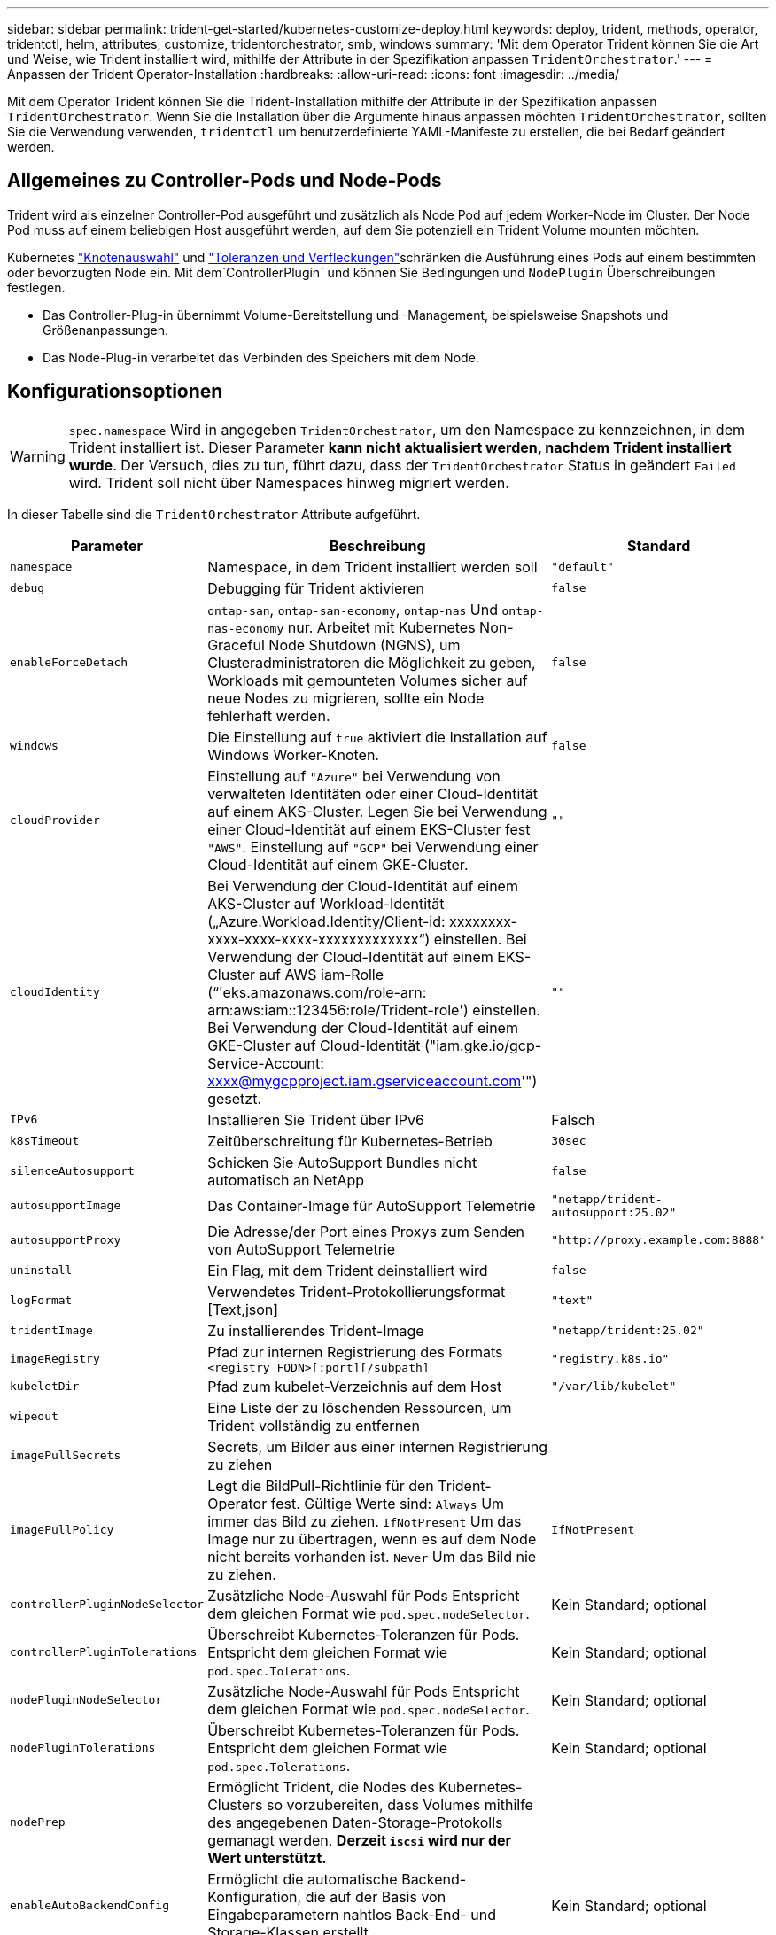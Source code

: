 ---
sidebar: sidebar 
permalink: trident-get-started/kubernetes-customize-deploy.html 
keywords: deploy, trident, methods, operator, tridentctl, helm, attributes, customize, tridentorchestrator, smb, windows 
summary: 'Mit dem Operator Trident können Sie die Art und Weise, wie Trident installiert wird, mithilfe der Attribute in der Spezifikation anpassen `TridentOrchestrator`.' 
---
= Anpassen der Trident Operator-Installation
:hardbreaks:
:allow-uri-read: 
:icons: font
:imagesdir: ../media/


[role="lead"]
Mit dem Operator Trident können Sie die Trident-Installation mithilfe der Attribute in der Spezifikation anpassen `TridentOrchestrator`. Wenn Sie die Installation über die Argumente hinaus anpassen möchten `TridentOrchestrator`, sollten Sie die Verwendung verwenden, `tridentctl` um benutzerdefinierte YAML-Manifeste zu erstellen, die bei Bedarf geändert werden.



== Allgemeines zu Controller-Pods und Node-Pods

Trident wird als einzelner Controller-Pod ausgeführt und zusätzlich als Node Pod auf jedem Worker-Node im Cluster. Der Node Pod muss auf einem beliebigen Host ausgeführt werden, auf dem Sie potenziell ein Trident Volume mounten möchten.

Kubernetes link:https://kubernetes.io/docs/concepts/scheduling-eviction/assign-pod-node/["Knotenauswahl"^] und link:https://kubernetes.io/docs/concepts/scheduling-eviction/taint-and-toleration/["Toleranzen und Verfleckungen"^]schränken die Ausführung eines Pods auf einem bestimmten oder bevorzugten Node ein. Mit dem`ControllerPlugin` und können Sie Bedingungen und `NodePlugin` Überschreibungen festlegen.

* Das Controller-Plug-in übernimmt Volume-Bereitstellung und -Management, beispielsweise Snapshots und Größenanpassungen.
* Das Node-Plug-in verarbeitet das Verbinden des Speichers mit dem Node.




== Konfigurationsoptionen


WARNING: `spec.namespace` Wird in angegeben `TridentOrchestrator`, um den Namespace zu kennzeichnen, in dem Trident installiert ist. Dieser Parameter *kann nicht aktualisiert werden, nachdem Trident installiert wurde*. Der Versuch, dies zu tun, führt dazu, dass der `TridentOrchestrator` Status in geändert `Failed` wird. Trident soll nicht über Namespaces hinweg migriert werden.

In dieser Tabelle sind die `TridentOrchestrator` Attribute aufgeführt.

[cols="1,2,1"]
|===
| Parameter | Beschreibung | Standard 


| `namespace` | Namespace, in dem Trident installiert werden soll | `"default"` 


| `debug` | Debugging für Trident aktivieren | `false` 


| `enableForceDetach` | `ontap-san`, `ontap-san-economy`, `ontap-nas` Und `ontap-nas-economy` nur. Arbeitet mit Kubernetes Non-Graceful Node Shutdown (NGNS), um Clusteradministratoren die Möglichkeit zu geben, Workloads mit gemounteten Volumes sicher auf neue Nodes zu migrieren, sollte ein Node fehlerhaft werden. | `false` 


| `windows` | Die Einstellung auf `true` aktiviert die Installation auf Windows Worker-Knoten. | `false` 


| `cloudProvider`  a| 
Einstellung auf `"Azure"` bei Verwendung von verwalteten Identitäten oder einer Cloud-Identität auf einem AKS-Cluster. Legen Sie bei Verwendung einer Cloud-Identität auf einem EKS-Cluster fest `"AWS"`. Einstellung auf `"GCP"` bei Verwendung einer Cloud-Identität auf einem GKE-Cluster.
| `""` 


| `cloudIdentity`  a| 
Bei Verwendung der Cloud-Identität auf einem AKS-Cluster auf Workload-Identität („Azure.Workload.Identity/Client-id: xxxxxxxx-xxxx-xxxx-xxxx-xxxxxxxxxxxxx“) einstellen. Bei Verwendung der Cloud-Identität auf einem EKS-Cluster auf AWS iam-Rolle (“'eks.amazonaws.com/role-arn: arn:aws:iam::123456:role/Trident-role') einstellen. Bei Verwendung der Cloud-Identität auf einem GKE-Cluster auf Cloud-Identität ("iam.gke.io/gcp-Service-Account: xxxx@mygcpproject.iam.gserviceaccount.com'") gesetzt.
| `""` 


| `IPv6` | Installieren Sie Trident über IPv6 | Falsch 


| `k8sTimeout` | Zeitüberschreitung für Kubernetes-Betrieb | `30sec` 


| `silenceAutosupport` | Schicken Sie AutoSupport Bundles nicht automatisch an NetApp | `false` 


| `autosupportImage` | Das Container-Image für AutoSupport Telemetrie | `"netapp/trident-autosupport:25.02"` 


| `autosupportProxy` | Die Adresse/der Port eines Proxys zum Senden von AutoSupport Telemetrie | `"http://proxy.example.com:8888"` 


| `uninstall` | Ein Flag, mit dem Trident deinstalliert wird | `false` 


| `logFormat` | Verwendetes Trident-Protokollierungsformat [Text,json] | `"text"` 


| `tridentImage` | Zu installierendes Trident-Image | `"netapp/trident:25.02"` 


| `imageRegistry` | Pfad zur internen Registrierung des Formats
`<registry FQDN>[:port][/subpath]` | `"registry.k8s.io"` 


| `kubeletDir` | Pfad zum kubelet-Verzeichnis auf dem Host | `"/var/lib/kubelet"` 


| `wipeout` | Eine Liste der zu löschenden Ressourcen, um Trident vollständig zu entfernen |  


| `imagePullSecrets` | Secrets, um Bilder aus einer internen Registrierung zu ziehen |  


| `imagePullPolicy` | Legt die BildPull-Richtlinie für den Trident-Operator fest. Gültige Werte sind: 
`Always` Um immer das Bild zu ziehen. 
`IfNotPresent` Um das Image nur zu übertragen, wenn es auf dem Node nicht bereits vorhanden ist. 
`Never` Um das Bild nie zu ziehen. | `IfNotPresent` 


| `controllerPluginNodeSelector` | Zusätzliche Node-Auswahl für Pods Entspricht dem gleichen Format wie `pod.spec.nodeSelector`. | Kein Standard; optional 


| `controllerPluginTolerations` | Überschreibt Kubernetes-Toleranzen für Pods. Entspricht dem gleichen Format wie `pod.spec.Tolerations`. | Kein Standard; optional 


| `nodePluginNodeSelector` | Zusätzliche Node-Auswahl für Pods Entspricht dem gleichen Format wie `pod.spec.nodeSelector`. | Kein Standard; optional 


| `nodePluginTolerations` | Überschreibt Kubernetes-Toleranzen für Pods. Entspricht dem gleichen Format wie `pod.spec.Tolerations`. | Kein Standard; optional 


| `nodePrep` | Ermöglicht Trident, die Nodes des Kubernetes-Clusters so vorzubereiten, dass Volumes mithilfe des angegebenen Daten-Storage-Protokolls gemanagt werden. *Derzeit `iscsi` wird nur der Wert unterstützt.* |  


| `enableAutoBackendConfig` | Ermöglicht die automatische Backend-Konfiguration, die auf der Basis von Eingabeparametern nahtlos Back-End- und Storage-Klassen erstellt. | Kein Standard; optional 
|===

NOTE: Weitere Informationen zum Formatieren von Pod-Parametern finden Sie unter link:https://kubernetes.io/docs/concepts/scheduling-eviction/assign-pod-node/["Pods werden Nodes zugewiesen"^].



=== Details zum Ablösen von Krafteinwirkung

Die Trennung erzwingen ist `onatp-nas` nur für, , `ontap-san-economy` und `onatp-nas-economy` verfügbar `ontap-san`. Vor der Aktivierung von Force Trennen muss das nicht-anmutige Herunterfahren des Node (NGNS) auf dem Kubernetes-Cluster aktiviert sein. NGNS sind standardmäßig für Kubernetes 1.28 und höher aktiviert. Weitere Informationen finden Sie unter link:https://kubernetes.io/docs/concepts/cluster-administration/node-shutdown/#non-graceful-node-shutdown["Kubernetes: Nicht ordnungsgemäßes Herunterfahren von Nodes"^].


NOTE: Wenn Sie den Treiber oder `ontap-nas-economy` verwenden, müssen Sie den Parameter in der Back-End-Konfiguration auf `true` so einstellen `autoExportPolicy`, dass Trident den Zugriff auf den Kubernetes-Node bei der Verwendung der unter Verwendung `ontap-nas` von verwalteten Exportrichtlinien angewandten Beschränkung einschränken kann.


WARNING: Da Trident auf Kubernetes NGNS setzt, sollten Sie Fehler erst dann von einem ungesunden Node entfernen `out-of-service`, wenn alle nicht tolerierbaren Workloads neu geplant werden. Das rücksichtslose Anwenden oder Entfernen der Schein kann den Schutz der Back-End-Daten gefährden.

Wenn der Kubernetes Cluster Administrator den Farbton auf den Node angewendet hat `node.kubernetes.io/out-of-service=nodeshutdown:NoExecute` und `enableForceDetach` auf festgelegt ist `true`, bestimmt Trident den Node-Status und:

. Beenden Sie den Back-End-I/O-Zugriff für Volumes, die auf diesem Node gemountet sind.
. Markieren Sie das Trident-Node-Objekt als `dirty` (nicht sicher für neue Publikationen).
+

NOTE: Der Trident-Controller lehnt neue Anforderungen für veröffentlichte Volumes ab, bis der Node vom Trident-Node-Pod neu qualifiziert wird (nachdem er als markiert wurde `dirty`). Sämtliche Workloads, die mit einer gemounteten PVC geplant sind (selbst nachdem der Cluster-Node funktionsfähig und bereit ist), werden erst akzeptiert, wenn Trident den Node überprüfen kann `clean` (sicher für neue Publikationen).



Wenn der Zustand des Node wiederhergestellt ist und die Ganzzahl entfernt wird, führt Trident folgende Aktionen aus:

. Veraltete veröffentlichte Pfade auf dem Node identifizieren und bereinigen.
. Wenn der Node im `cleanable` Status (die Servicestaint wurde entfernt, und der Node befindet sich im `Ready` Status) und alle veralteten, veröffentlichten Pfade bereinigt sind, übermittelt Trident den Node erneut als `clean` und ermöglicht neue veröffentlichte Volumes auf dem Node.




== Beispielkonfigurationen

Sie können die Attribute in verwenden<<Konfigurationsoptionen>>, wenn Sie definieren `TridentOrchestrator`, um Ihre Installation anzupassen.

.Einfache benutzerdefinierte Konfiguration
[%collapsible]
====
Dieses Beispiel, das nach dem Ausführen des Befehls erstellt `cat deploy/crds/tridentorchestrator_cr_imagepullsecrets.yaml` wurde, stellt eine einfache benutzerdefinierte Installation dar:

[source, yaml]
----
apiVersion: trident.netapp.io/v1
kind: TridentOrchestrator
metadata:
  name: trident
spec:
  debug: true
  namespace: trident
  imagePullSecrets:
  - thisisasecret
----
====
.Knotenauswahl
[%collapsible]
====
In diesem Beispiel wird Trident mit Node-Selektoren installiert.

[source, yaml]
----
apiVersion: trident.netapp.io/v1
kind: TridentOrchestrator
metadata:
  name: trident
spec:
  debug: true
  namespace: trident
  controllerPluginNodeSelector:
    nodetype: master
  nodePluginNodeSelector:
    storage: netapp
----
====
.Windows Worker-Knoten
[%collapsible]
====
Dieses Beispiel, das nach dem Ausführen des Befehls erstellt `cat deploy/crds/tridentorchestrator_cr.yaml` wurde, installiert Trident auf einem Windows-Arbeitsknoten.

[source, yaml]
----
apiVersion: trident.netapp.io/v1
kind: TridentOrchestrator
metadata:
  name: trident
spec:
  debug: true
  namespace: trident
  windows: true
----
====
.Verwaltete Identitäten auf einem AKS-Cluster
[%collapsible]
====
In diesem Beispiel wird Trident installiert, um verwaltete Identitäten auf einem AKS-Cluster zu aktivieren.

[source, yaml]
----
apiVersion: trident.netapp.io/v1
kind: TridentOrchestrator
metadata:
  name: trident
spec:
  debug: true
  namespace: trident
  cloudProvider: "Azure"
----
====
.Cloud-Identität auf einem AKS-Cluster
[%collapsible]
====
In diesem Beispiel wird Trident zur Verwendung mit einer Cloud-Identität auf einem AKS-Cluster installiert.

[source, yaml]
----
apiVersion: trident.netapp.io/v1
kind: TridentOrchestrator
metadata:
  name: trident
spec:
  debug: true
  namespace: trident
  cloudProvider: "Azure"
  cloudIdentity: 'azure.workload.identity/client-id: xxxxxxxx-xxxx-xxxx-xxxx-xxxxxxxxxxx'

----
====
.Cloud-Identität auf einem EKS-Cluster
[%collapsible]
====
In diesem Beispiel wird Trident zur Verwendung mit einer Cloud-Identität auf einem AKS-Cluster installiert.

[source, yaml]
----
apiVersion: trident.netapp.io/v1
kind: TridentOrchestrator
metadata:
  name: trident
spec:
  debug: true
  namespace: trident
  cloudProvider: "AWS"
  cloudIdentity: "'eks.amazonaws.com/role-arn: arn:aws:iam::123456:role/trident-role'"
----
====
.Cloud-Identität für GKE
[%collapsible]
====
In diesem Beispiel wird Trident zur Verwendung mit einer Cloud-Identität auf einem GKE-Cluster installiert.

[source, yaml]
----
apiVersion: trident.netapp.io/v1
kind: TridentBackendConfig
metadata:
  name: backend-tbc-gcp-gcnv
spec:
  version: 1
  storageDriverName: google-cloud-netapp-volumes
  projectNumber: '012345678901'
  network: gcnv-network
  location: us-west2
  serviceLevel: Premium
  storagePool: pool-premium1
----
====